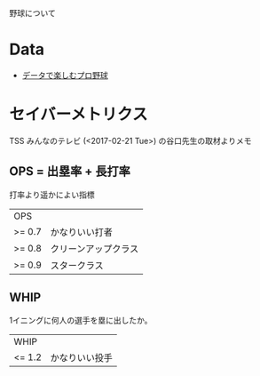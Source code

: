 
野球について

* Data
- [[https://baseballdata.jp/][データで楽しむプロ野球]]


* セイバーメトリクス

TSS みんなのテレビ (<2017-02-21 Tue>) の谷口先生の取材よりメモ 

** OPS = 出塁率 + 長打率
打率より遥かによい指標

| OPS    |                      |
| >= 0.7 | かなりいい打者       |
| >= 0.8 | クリーンアップクラス |
| >= 0.9 | スタークラス         |


** WHIP
1イニングに何人の選手を塁に出したか。

| WHIP   |                |
| <= 1.2 | かなりいい投手 |

